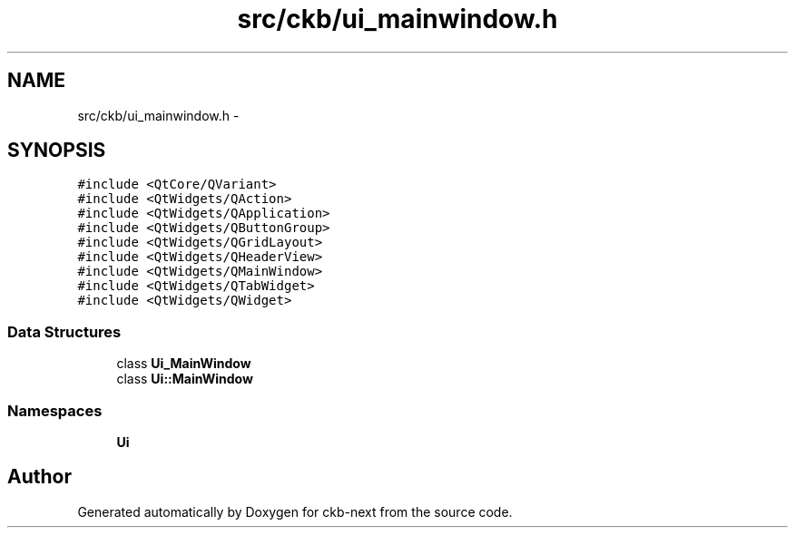 .TH "src/ckb/ui_mainwindow.h" 3 "Mon Jun 5 2017" "Version beta-v0.2.8+testing at branch macrotime.0.2" "ckb-next" \" -*- nroff -*-
.ad l
.nh
.SH NAME
src/ckb/ui_mainwindow.h \- 
.SH SYNOPSIS
.br
.PP
\fC#include <QtCore/QVariant>\fP
.br
\fC#include <QtWidgets/QAction>\fP
.br
\fC#include <QtWidgets/QApplication>\fP
.br
\fC#include <QtWidgets/QButtonGroup>\fP
.br
\fC#include <QtWidgets/QGridLayout>\fP
.br
\fC#include <QtWidgets/QHeaderView>\fP
.br
\fC#include <QtWidgets/QMainWindow>\fP
.br
\fC#include <QtWidgets/QTabWidget>\fP
.br
\fC#include <QtWidgets/QWidget>\fP
.br

.SS "Data Structures"

.in +1c
.ti -1c
.RI "class \fBUi_MainWindow\fP"
.br
.ti -1c
.RI "class \fBUi::MainWindow\fP"
.br
.in -1c
.SS "Namespaces"

.in +1c
.ti -1c
.RI "\fBUi\fP"
.br
.in -1c
.SH "Author"
.PP 
Generated automatically by Doxygen for ckb-next from the source code\&.
